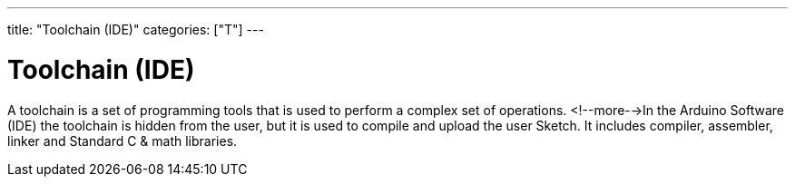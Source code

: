 ---
title: "Toolchain (IDE)"
categories: ["T"]
---

= Toolchain (IDE)

A toolchain is a set of programming tools that is used to perform a complex set of operations. <!--more-->In the Arduino Software (IDE) the toolchain is hidden from the user, but it is used to compile and upload the user Sketch. It includes compiler, assembler, linker and Standard C & math libraries.
